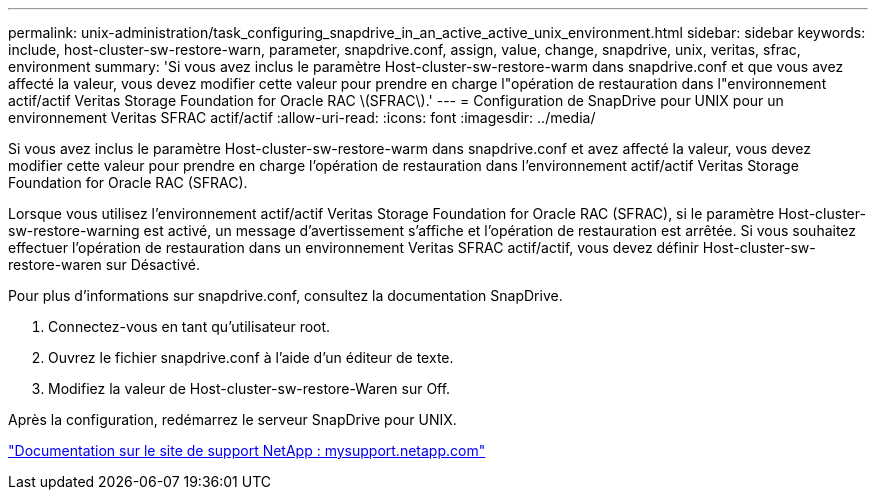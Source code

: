 ---
permalink: unix-administration/task_configuring_snapdrive_in_an_active_active_unix_environment.html 
sidebar: sidebar 
keywords: include, host-cluster-sw-restore-warn, parameter, snapdrive.conf, assign, value, change, snapdrive, unix, veritas, sfrac, environment 
summary: 'Si vous avez inclus le paramètre Host-cluster-sw-restore-warm dans snapdrive.conf et que vous avez affecté la valeur, vous devez modifier cette valeur pour prendre en charge l"opération de restauration dans l"environnement actif/actif Veritas Storage Foundation for Oracle RAC \(SFRAC\).' 
---
= Configuration de SnapDrive pour UNIX pour un environnement Veritas SFRAC actif/actif
:allow-uri-read: 
:icons: font
:imagesdir: ../media/


[role="lead"]
Si vous avez inclus le paramètre Host-cluster-sw-restore-warm dans snapdrive.conf et avez affecté la valeur, vous devez modifier cette valeur pour prendre en charge l'opération de restauration dans l'environnement actif/actif Veritas Storage Foundation for Oracle RAC (SFRAC).

Lorsque vous utilisez l'environnement actif/actif Veritas Storage Foundation for Oracle RAC (SFRAC), si le paramètre Host-cluster-sw-restore-warning est activé, un message d'avertissement s'affiche et l'opération de restauration est arrêtée. Si vous souhaitez effectuer l'opération de restauration dans un environnement Veritas SFRAC actif/actif, vous devez définir Host-cluster-sw-restore-waren sur Désactivé.

Pour plus d'informations sur snapdrive.conf, consultez la documentation SnapDrive.

. Connectez-vous en tant qu'utilisateur root.
. Ouvrez le fichier snapdrive.conf à l'aide d'un éditeur de texte.
. Modifiez la valeur de Host-cluster-sw-restore-Waren sur Off.


Après la configuration, redémarrez le serveur SnapDrive pour UNIX.

http://mysupport.netapp.com/["Documentation sur le site de support NetApp : mysupport.netapp.com"]

